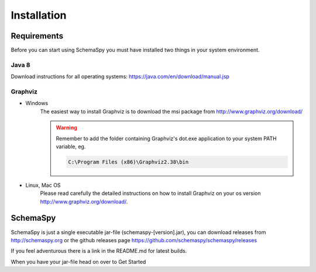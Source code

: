 Installation
=====================================

Requirements
------------

Before you can start using SchemaSpy you must have installed two things in your system environment.

Java 8
^^^^^^

Download instructions for all operating systems: `https://java.com/en/download/manual.jsp <https://java.com/en/download/manual.jsp>`_

Graphviz
^^^^^^^^

- Windows
    The easiest way to install Graphviz is to download the msi package from `http://www.graphviz.org/download/ <http://www.graphviz.org/download/>`_
    
    .. warning::
        Remember to add the folder containing Graphviz's dot.exe application to your system PATH variable, eg.

        .. code-block:: bash

            C:\Program Files (x86)\Graphviz2.38\bin        

- Linux, Mac OS
    Please read carefully the detailed instructions on how to install Graphviz on your os version `http://www.graphviz.org/download/ <http://www.graphviz.org/download/>`_.

SchemaSpy
----------

SchemaSpy is just a single executable jar-file (schemaspy-[version].jar), you can download releases from http://schemaspy.org or the github releases page https://github.com/schemaspy/schemaspy/releases

If you feel adventurous there is a link in the README.md for latest builds.

When you have your jar-file head on over to Get Started
